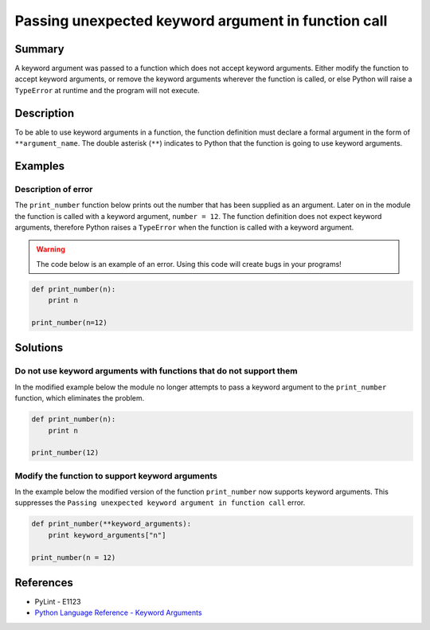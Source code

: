 Passing unexpected keyword argument in function call
====================================================

Summary
-------

A keyword argument was passed to a function which does not accept keyword arguments. Either modify the function to accept keyword arguments, or remove the keyword arguments wherever the function is called, or else Python will raise a ``TypeError`` at runtime and the program will not execute.

Description
-----------

To be able to use keyword arguments in a function, the function definition must declare a formal argument in the form of ``**argument_name``. The double asterisk (``**``) indicates to Python that the function is going to use keyword arguments.

Examples
----------

Description of error
....................

The ``print_number`` function below prints out the number that has been supplied as an argument. Later on in the module the function is called with a keyword argument, ``number = 12``. The function definition does not expect keyword arguments, therefore Python raises a ``TypeError`` when the function is called with a keyword argument. 

.. warning:: The code below is an example of an error. Using this code will create bugs in your programs!

.. code:: python

    def print_number(n):
        print n

    print_number(n=12)

Solutions
---------

Do not use keyword arguments with functions that do not support them
....................................................................

In the modified example below the module no longer attempts to pass a keyword argument to the ``print_number`` function, which eliminates the problem.

.. code:: python

    def print_number(n):
        print n

    print_number(12)

Modify the function to support keyword arguments
................................................

In the example below the modified version of the function ``print_number`` now supports keyword arguments. This suppresses the ``Passing unexpected keyword argument in function call`` error.

.. code:: python

    def print_number(**keyword_arguments):
        print keyword_arguments["n"]

    print_number(n = 12)

References
----------
- PyLint - E1123
- `Python Language Reference - Keyword Arguments <https://docs.python.org/2/tutorial/controlflow.html?highlight=keyword%20argument#keyword-arguments>`_
